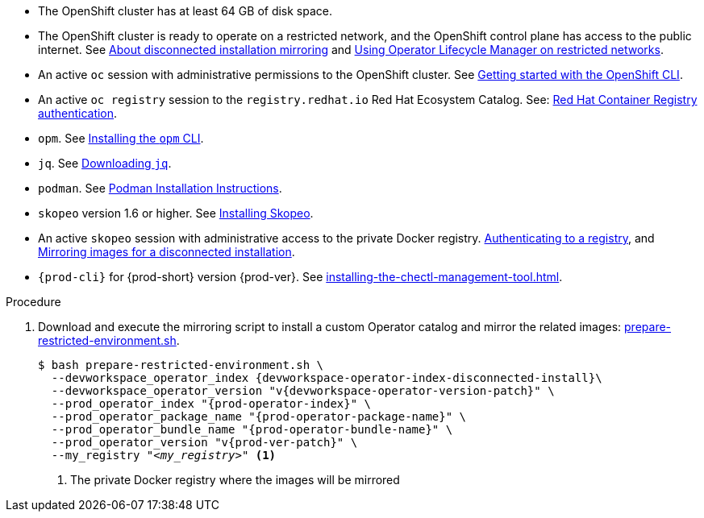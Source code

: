 :_content-type: SNIPPET

// Included in:
// ../pages/installing-che-in-a-restricted-environment.adoc
// ../pages/upgrading-che-using-the-cli-management-tool-in-restricted-environment.adoc


* The OpenShift cluster has at least 64 GB of disk space.

* The OpenShift cluster is ready to operate on a restricted network, and the OpenShift control plane has access to the public internet. See link:https://docs.openshift.com/container-platform/{ocp4-ver}/installing/disconnected_install/index.html[About disconnected installation mirroring] and link:https://docs.openshift.com/container-platform/{ocp4-ver}/operators/admin/olm-restricted-networks.html[Using Operator Lifecycle Manager on restricted networks].

// NOTE for testers: don't use the internal registry present on `crc`.

* An active `oc` session with administrative permissions to the OpenShift cluster. See link:https://docs.openshift.com/container-platform/{ocp4-ver}/cli_reference/openshift_cli/getting-started-cli.html[Getting started with the OpenShift CLI].

* An active `oc registry` session to the `registry.redhat.io` Red Hat Ecosystem Catalog. See: link:https://access.redhat.com/RegistryAuthentication[Red Hat Container Registry authentication].

// NOTE for testers:
// $ oc registry login --registry registry.redhat.io --auth-basic=__<user>:__<password>__

* `opm`. See link:https://docs.openshift.com/container-platform/{ocp4-ver}/cli_reference/opm/cli-opm-install.html[Installing the `opm` CLI].

* `jq`. See link:https://stedolan.github.io/jq/download/[Downloading `jq`].

* `podman`. See link:https://podman.io/docs/installation[Podman Installation Instructions].

* `skopeo` version 1.6 or higher. See link:https://github.com/containers/skopeo/blob/main/install.md[Installing Skopeo].

* An active `skopeo` session with administrative access to the private Docker registry. link:https://github.com/containers/skopeo#authenticating-to-a-registry[Authenticating to a registry], and link:https://docs.openshift.com/container-platform/{ocp4-ver}/installing/disconnected_install/installing-mirroring-installation-images.html[Mirroring images for a disconnected installation].

* `{prod-cli}` for {prod-short} version {prod-ver}. See xref:installing-the-chectl-management-tool.adoc[].

.Procedure

. Download and execute the mirroring script to install a custom Operator catalog and mirror the related images: xref:attachment$restricted-environment/prepare-restricted-environment.sh[prepare-restricted-environment.sh].
+
[subs="+attributes,+quotes"]
----
$ bash prepare-restricted-environment.sh \
  --devworkspace_operator_index {devworkspace-operator-index-disconnected-install}\
  --devworkspace_operator_version "v{devworkspace-operator-version-patch}" \
  --prod_operator_index "{prod-operator-index}" \
  --prod_operator_package_name "{prod-operator-package-name}" \
  --prod_operator_bundle_name "{prod-operator-bundle-name}" \
  --prod_operator_version "v{prod-ver-patch}" \
  --my_registry "__<my_registry>__" <1>
----
<1> The private Docker registry where the images will be mirrored

